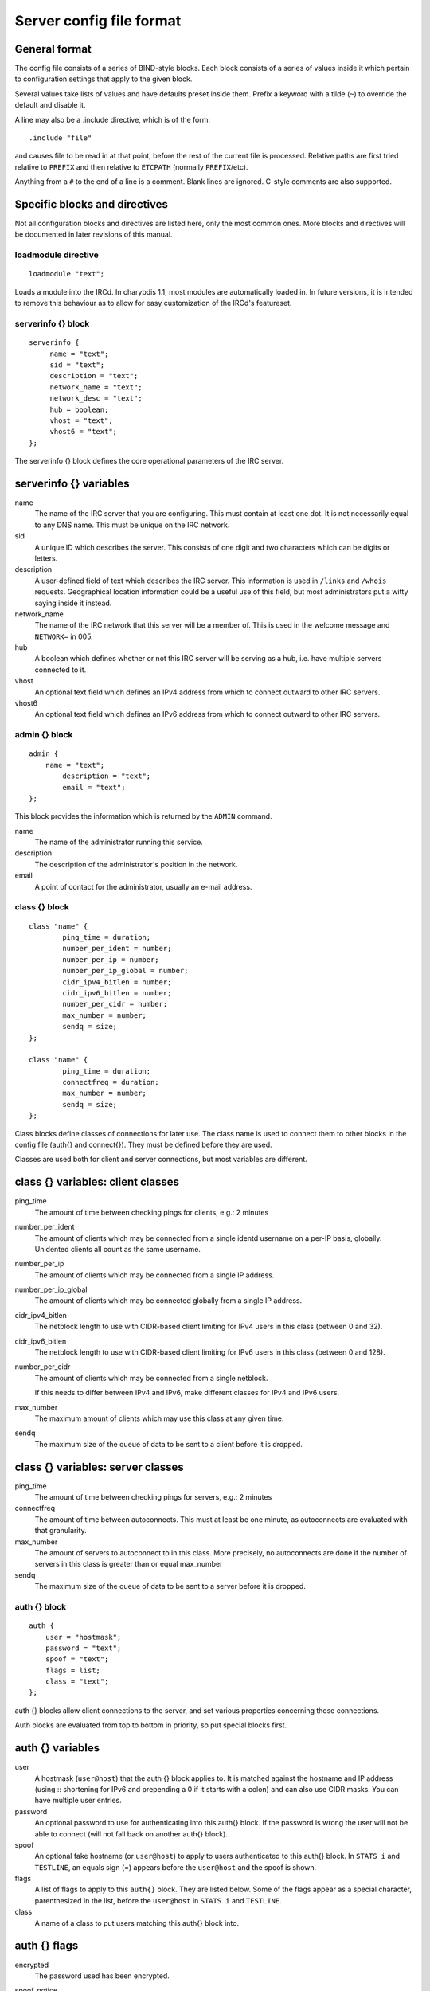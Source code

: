 Server config file format
=========================

General format
~~~~~~~~~~~~~~

The config file consists of a series of BIND-style blocks. Each block
consists of a series of values inside it which pertain to configuration
settings that apply to the given block.

Several values take lists of values and have defaults preset inside
them. Prefix a keyword with a tilde (``~``) to override the default and
disable it.

A line may also be a .include directive, which is of the form::

  .include "file"

and causes file to be read in at that point, before the rest of
the current file is processed. Relative paths are first tried relative
to ``PREFIX`` and then relative to ``ETCPATH`` (normally ``PREFIX``/etc).

Anything from a ``#`` to the end of a line is a comment. Blank lines are
ignored. C-style comments are also supported.

Specific blocks and directives
~~~~~~~~~~~~~~~~~~~~~~~~~~~~~~

Not all configuration blocks and directives are listed here, only the
most common ones. More blocks and directives will be documented in later
revisions of this manual.

loadmodule directive
--------------------

::

   loadmodule "text";

Loads a module into the IRCd. In charybdis 1.1, most modules are
automatically loaded in. In future versions, it is intended to remove
this behaviour as to allow for easy customization of the IRCd's
featureset.

serverinfo {} block
-------------------

::

   serverinfo {
        name = "text";
        sid = "text";
        description = "text";
        network_name = "text";
        network_desc = "text";
        hub = boolean;
        vhost = "text";
        vhost6 = "text";
   };

The serverinfo {} block defines the core operational parameters of the
IRC server.

serverinfo {} variables
~~~~~~~~~~~~~~~~~~~~~~~

name
    The name of the IRC server that you are configuring. This must
    contain at least one dot. It is not necessarily equal to any DNS
    name. This must be unique on the IRC network.

sid
    A unique ID which describes the server. This consists of one digit
    and two characters which can be digits or letters.

description
    A user-defined field of text which describes the IRC server. This
    information is used in ``/links`` and ``/whois`` requests. Geographical
    location information could be a useful use of this field, but most
    administrators put a witty saying inside it instead.

network\_name
    The name of the IRC network that this server will be a member of.
    This is used in the welcome message and ``NETWORK=`` in 005.

hub
    A boolean which defines whether or not this IRC server will be
    serving as a hub, i.e. have multiple servers connected to it.

vhost
    An optional text field which defines an IPv4 address from which
    to connect outward to other IRC servers.

vhost6
    An optional text field which defines an IPv6 address from which
    to connect outward to other IRC servers.

admin {} block
--------------

::

   admin {
       name = "text";
	   description = "text";
	   email = "text";
   };

This block provides the information which is returned by the ``ADMIN``
command.

name
    The name of the administrator running this service.

description
    The description of the administrator's position in the network.

email
    A point of contact for the administrator, usually an e-mail address.

class {} block
--------------

::

    class "name" {
            ping_time = duration;
            number_per_ident = number;
            number_per_ip = number;
            number_per_ip_global = number;
            cidr_ipv4_bitlen = number;
            cidr_ipv6_bitlen = number;
            number_per_cidr = number;
            max_number = number;
            sendq = size;
    };
    
    class "name" {
            ping_time = duration;
            connectfreq = duration;
            max_number = number;
            sendq = size;
    };    
   
Class blocks define classes of connections for later use. The class name
is used to connect them to other blocks in the config file (auth{} and
connect{}). They must be defined before they are used.

Classes are used both for client and server connections, but most
variables are different.

class {} variables: client classes
~~~~~~~~~~~~~~~~~~~~~~~~~~~~~~~~~~

ping\_time
    The amount of time between checking pings for clients, e.g.: 2
    minutes

number\_per\_ident
    The amount of clients which may be connected from a single identd
    username on a per-IP basis, globally. Unidented clients all count as
    the same username.

number\_per\_ip
    The amount of clients which may be connected from a single IP
    address.

number\_per\_ip\_global
    The amount of clients which may be connected globally from a single
    IP address.

cidr\_ipv4\_bitlen
    The netblock length to use with CIDR-based client limiting for IPv4
    users in this class (between 0 and 32).

cidr\_ipv6\_bitlen
    The netblock length to use with CIDR-based client limiting for IPv6
    users in this class (between 0 and 128).

number\_per\_cidr
    The amount of clients which may be connected from a single netblock.

    If this needs to differ between IPv4 and IPv6, make different
    classes for IPv4 and IPv6 users.

max\_number
    The maximum amount of clients which may use this class at any given
    time.

sendq
    The maximum size of the queue of data to be sent to a client before
    it is dropped.

class {} variables: server classes
~~~~~~~~~~~~~~~~~~~~~~~~~~~~~~~~~~

ping\_time
    The amount of time between checking pings for servers, e.g.: 2
    minutes

connectfreq
    The amount of time between autoconnects. This must at least be one
    minute, as autoconnects are evaluated with that granularity.

max\_number
    The amount of servers to autoconnect to in this class. More
    precisely, no autoconnects are done if the number of servers in this
    class is greater than or equal max\_number

sendq
    The maximum size of the queue of data to be sent to a server before
    it is dropped.

auth {} block
-------------

::

    auth {
    	user = "hostmask";
    	password = "text";
    	spoof = "text";
    	flags = list;
    	class = "text";
    };

auth {} blocks allow client connections to the server, and set various
properties concerning those connections.

Auth blocks are evaluated from top to bottom in priority, so put special
blocks first.

auth {} variables
~~~~~~~~~~~~~~~~~

user
    A hostmask (``user@host``) that the auth {} block applies to. It is
    matched against the hostname and IP address (using :: shortening for
    IPv6 and prepending a 0 if it starts with a colon) and can also use
    CIDR masks. You can have multiple user entries.

password
    An optional password to use for authenticating into this auth{}
    block. If the password is wrong the user will not be able to connect
    (will not fall back on another auth{} block).

spoof
    An optional fake hostname (or ``user@host``) to apply to users
    authenticated to this auth{} block. In ``STATS i`` and ``TESTLINE``, an
    equals sign (=) appears before the ``user@host`` and the spoof is shown.

flags
    A list of flags to apply to this ``auth{}`` block. They are listed
    below. Some of the flags appear as a special character,
    parenthesized in the list, before the ``user@host`` in ``STATS i`` and
    ``TESTLINE``.

class
    A name of a class to put users matching this auth{} block into.

auth {} flags
~~~~~~~~~~~~~

encrypted
    The password used has been encrypted.

spoof\_notice
    Causes the IRCd to send out a server notice when activating a spoof
    provided by this auth{} block.

exceed\_limit (>)
    Users in this auth{} block can exceed class-wide limitations.

dnsbl\_exempt ($)
    Users in this auth{} block are exempted from DNS blacklist checks.
    However, they will still be warned if they are listed.

kline\_exempt (^)
    Users in this auth{} block are exempted from DNS blacklists, k:lines
    and x:lines.

spambot\_exempt
    Users in this auth{} block are exempted from spambot checks.

shide\_exempt
    Users in this auth{} block are exempted from some serverhiding
    effects.

jupe\_exempt
    Users in this auth{} block do not trigger an alarm when joining
    juped channels.

resv\_exempt
    Users in this auth{} block may use reserved nicknames and channels.

    .. note:: The initial nickname may still not be reserved.
          
flood\_exempt (\|) Users in this auth{} block may send arbitrary
    amounts of commands per time unit to the server. This does not
    exempt them from any other flood limits. You should use this
    setting with caution.

no\_tilde (-)
    Users in this auth{} block will not have a tilde added to their
    username if they do not run identd.

need\_ident (+)
    Users in this auth{} block must have identd, otherwise they will be
    rejected.

need\_ssl
    Users in this auth{} block must be connected via SSL/TLS, otherwise
    they will be rejected.

need\_sasl
    Users in this auth{} block must identify via SASL, otherwise they
    will be rejected.

exempt {} block
---------------

::

    exempt {
    	ip = "ip";
    };

An exempt block specifies IP addresses which are exempt from ``D:lines`` and
throttling. Multiple addresses can be specified in one block. Clients
coming from these addresses can still be ``K/G/X:lined`` or banned by a DNS
blacklist unless they also have appropriate flags in their auth{} block.

exempt {} variables
~~~~~~~~~~~~~~~~~~~

ip
    The IP address or CIDR range to exempt.

privset {} block
----------------

::
   
    privset {
    	extends = "name";
    	privs = list;
    };

A privset (privilege set) block specifies a set of operator privileges.

privset {} variables
~~~~~~~~~~~~~~~~~~~~

extends
    An optional privset to inherit. The new privset will have all
    privileges that the given privset has.

privs
    Privileges to grant to this privset. These are described in the
    operator privileges section.

operator {} block
-----------------

::

   operator "name" {
    	user = "hostmask";
    	password = "text";
    	rsa_public_key_file = "text";
    	umodes = list;
    	snomask = "text";
    	flags = list;
   };

Operator blocks define who may use the ``OPER`` command to gain extended
privileges.

operator {} variables
~~~~~~~~~~~~~~~~~~~~~

user
    A hostmask that users trying to use this operator {} block must
    match. This is checked against the original host and IP address;
    CIDR is also supported. So auth {} spoofs work in operator {}
    blocks; the real host behind them is not checked. Other kind of
    spoofs do not work in operator {} blocks; the real host behind them
    is checked.

    Note that this is different from charybdis 1.x where all kinds of
    spoofs worked in operator {} blocks.

password
    A password used with the ``OPER`` command to use this operator {} block.
    Passwords are encrypted by default, but may be unencrypted if
    ~encrypted is present in the flags list.

rsa\_public\_key\_file
    An optional path to a RSA public key file associated with the
    operator {} block. This information is used by the ``CHALLENGE``
    command, which is an alternative authentication scheme to the
    traditional ``OPER`` command.

umodes
    A list of usermodes to apply to successfully opered clients.

snomask
    An snomask to apply to successfully opered clients.

privset
    The privilege set granted to successfully opered clients. This must
    be defined before this operator{} block.

flags
    A list of flags to apply to this operator{} block. They are listed
    below.

operator {} flags
~~~~~~~~~~~~~~~~~

encrypted
    The password used has been encrypted. This is enabled by default,
    use ~encrypted to disable it.

need\_ssl
    Restricts use of this operator{} block to SSL/TLS connections only.

connect {} block
----------------

::
       
    connect "name" {
    	host = "text";
    	send_password = "text";
    	accept_password = "text";
    	port = number;
    	hub_mask = "mask";
    	leaf_mask = "mask";
    	class = "text";
    	flags = list;
    	aftype = protocol;
    };

Connect blocks define what servers may connect or be connected to.

connect {} variables
~~~~~~~~~~~~~~~~~~~~

host
    The hostname or IP to connect to.

    .. note:: Furthermore, if a hostname is used, it must have an
              ``A`` or ``AAAA`` record (no ``CNAME``) and it must be
              the primary hostname for inbound connections to work.

send\_password
    The password to send to the other server.

accept\_password
    The password that should be accepted from the other server.

port
    The port on the other server to connect to.

hub\_mask
    An optional domain mask of servers allowed to be introduced by this
    link. Usually, "\*" is fine. Multiple hub\_masks may be specified,
    and any of them may be introduced. Violation of hub\_mask and
    leaf\_mask restrictions will cause the local link to be closed.

leaf\_mask
    An optional domain mask of servers not allowed to be introduced by
    this link. Multiple leaf\_masks may be specified, and none of them
    may be introduced. leaf\_mask has priority over hub\_mask.

class
    The name of the class this server should be placed into.

flags
    A list of flags concerning the connect block. They are listed below.

aftype
    The protocol that should be used to connect with, either ipv4 or
    ipv6. This defaults to neither, allowing connection using either
    address family.

connect {} flags
~~~~~~~~~~~~~~~~

encrypted
    The value for accept\_password has been encrypted.

autoconn
    The server should automatically try to connect to the server defined
    in this connect {} block if it's not connected already and
    max\_number in the class is not reached yet.

compressed
    Ziplinks should be used with this server connection. This compresses
    traffic using zlib, saving some bandwidth and speeding up netbursts.

    If you have trouble setting up a link, you should turn this off as
    it often hides error messages.

topicburst
    Topics should be bursted to this server.

    This is enabled by default.

listen {} block
---------------

::

   listen {
    	host = "text";
    	port = number;
   };

A listen block specifies what ports a server should listen on.

listen {} variables
~~~~~~~~~~~~~~~~~~~

host
    An optional host to bind to. Otherwise, the ircd will listen on all
    available hosts.

port
    A port to listen on. You can specify multiple ports via commas, and
    define a range by seperating the start and end ports with two dots
    (..).

modules {} block
----------------

::
   
    modules {
    	path = "text";
    	module = text;
    };

The modules block specifies information for loadable modules.

modules {} variables
~~~~~~~~~~~~~~~~~~~~

path
    Specifies a path to search for loadable modules.

module
    Specifies a module to load, similar to loadmodule.

general {} block
----------------

::

    modules {
    	values
    };

The general block specifies a variety of options, many of which were in
``config.h`` in older daemons. The options are documented in
``reference.conf``.

channel {} block
----------------

::

    modules {
    	values
    };

The channel block specifies a variety of channel-related options, many
of which were in ``config.h`` in older daemons. The options are
documented in ``reference.conf``.

serverhide {} block
-------------------

::

    modules {
    	values
    };

The serverhide block specifies options related to server hiding. The
options are documented in ``reference.conf``.

blacklist {} block
------------------

::

    blacklist {
    	host = "text";
    	reject_reason = "text";
    };

The blacklist block specifies DNS blacklists to check. Listed clients
will not be allowed to connect. IPv6 clients are not checked against
these.

Multiple blacklists can be specified, in pairs with first host then
reject\_reason.

blacklist {} variables
~~~~~~~~~~~~~~~~~~~~~~

host
    The DNSBL to use.

reject\_reason
    The reason to send to listed clients when disconnecting them.

alias {} block
--------------

::

    alias "name" {
    	target = "text";
    };

Alias blocks allow the definition of custom commands. These commands
send ``PRIVMSG`` to the given target. A real command takes precedence above
an alias.

alias {} variables
~~~~~~~~~~~~~~~~~~

target
    The target nick (must be a network service (umode ``+S``)) or
    user@server. In the latter case, the server cannot be this server,
    only opers can use user starting with "opers" reliably and the user
    is interpreted on the target server only so you may need to use
    nick@server instead).

cluster {} block
----------------

::
   
    cluster {
    	name = "text";
    	flags = list;
    };
    
The cluster block specifies servers we propagate things to
automatically. This does not allow them to set bans, you need a separate
shared{} block for that.

Having overlapping cluster{} items will cause the command to be executed
twice on the target servers. This is particularly undesirable for ban
removals.

The letters in parentheses denote the flags in ``/stats`` U.

cluster {} variables
~~~~~~~~~~~~~~~~~~~~

name
    The server name to share with, this may contain wildcards and may be
    stacked.

flags
    The list of what to share, all the name lines above this (up to
    another flags entry) will receive these flags. They are listed
    below.

cluster {} flags
~~~~~~~~~~~~~~~~

kline (K)
    Permanent ``K:lines``

tkline (k)
    Temporary ``K:lines``

unkline (U)
    ``K:line`` removals

xline (X)
    Permanent ``X:lines``

txline (x)
    Temporary ``X:lines``

unxline (Y)
    ``X:line`` removals

resv (Q)
    Permanently reserved nicks/channels

tresv (q)
    Temporarily reserved nicks/channels

unresv (R)
    ``RESV`` removals

locops (L)
    ``LOCOPS`` messages (sharing this with \* makes ``LOCOPS`` rather similar to
    ``OPERWALL`` which is not useful)

all
    All of the above

shared {} block
---------------

::
   
    shared {
    	oper = "user@host", "server";
    	flags = list;
    };

The shared block specifies opers allowed to perform certain actions on
our server remotely. These are ordered top down. The first one matching
will determine the oper's access. If access is denied, the command will
be silently ignored.

The letters in parentheses denote the flags in ``/stats U``.

shared {} variables
~~~~~~~~~~~~~~~~~~~

oper
    The user@host the oper must have, and the server they must be on.
    This may contain wildcards.

flags
    The list of what to allow, all the oper lines above this (up to
    another flags entry) will receive these flags. They are listed
    below.

    .. note:: While they have the same names, the flags have subtly
              different meanings from those in the cluster{} block.

shared {} flags
~~~~~~~~~~~~~~~

kline (K)
    Permanent and temporary ``K:lines``

tkline (k)
    Temporary ``K:lines``

unkline (U)
    ``K:line`` removals

xline (X)
    Permanent and temporary ``X:lines``

txline (x)
    Temporary ``X:lines``

unxline (Y)
    ``X:line`` removals

resv (Q)
    Permanently and temporarily reserved nicks/channels

tresv (q)
    Temporarily reserved nicks/channels

unresv (R)
    ``RESV`` removals

all
    All of the above; this does not include locops, rehash, dline,
    tdline or undline.

locops (L)
    ``LOCOPS`` messages (accepting this from \* makes ``LOCOPS`` rather similar
    to ``OPERWALL`` which is not useful); unlike the other flags, this can
    only be accepted from \*@\* although it can be restricted based on
    source server.

rehash (H)
    ``REHASH`` commands; all options can be used

dline (D)
    Permanent and temporary ``D:lines``

tdline (d)
    Temporary ``D:lines``

undline (E)
    ``D:line`` removals

none
    Allow nothing to be done

service {} block
----------------

::

    service {
    	name = "text";
    };

The service block specifies privileged servers (services). These servers
have extra privileges such as setting login names on users and
introducing clients with umode ``+S`` (unkickable, hide channels, etc). This
does not allow them to set bans, you need a separate shared{} block for
that.

Do not place normal servers here.

Multiple names may be specified but there may be only one service{}
block.

service {} variables
~~~~~~~~~~~~~~~~~~~~

name
    The server name to grant special privileges. This may not contain
    wildcards.

Hostname resolution (DNS)
~~~~~~~~~~~~~~~~~~~~~~~~~

Charybdis uses solely DNS for all hostname/address lookups (no
``/etc/hosts`` or anything else). The DNS servers are taken from
``/etc/resolv.conf``. If this file does not exist or no valid IP
addresses are listed in it, the local host (``127.0.0.1``) is used. (Note
that the latter part did not work in older versions of Charybdis.)

IPv4 as well as IPv6 DNS servers are supported, but it is not possible
to use both IPv4 and IPv6 in ``/etc/resolv.conf``.

For both security and performance reasons, it is recommended that a
caching nameserver such as BIND be run on the same machine as Charybdis
and that ``/etc/resolv.conf`` only list ``127.0.0.1``.
